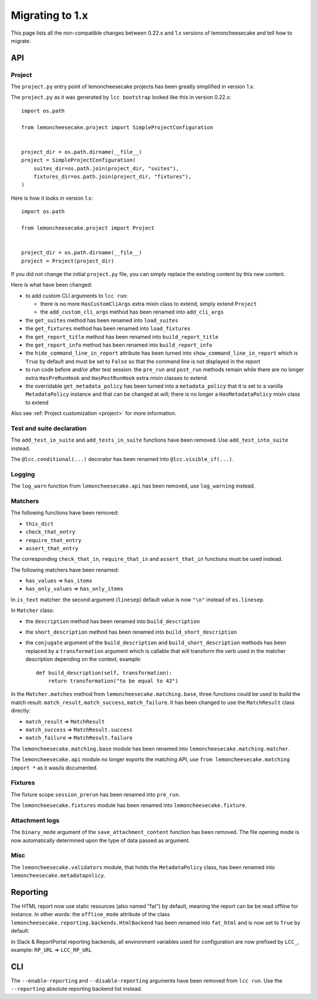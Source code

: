 .. _`migrating to 1.x`:

Migrating to 1.x
=================

This page lists all the non-compatible changes between 0.22.x and 1.x versions of lemoncheesecake and tell how
to migrate.

API
---

Project
^^^^^^^

The ``project.py`` entry point of lemoncheesecake projects has been greatly simplified in version 1.x.

The ``project.py`` as it was generated by ``lcc bootstrap`` looked like this in version 0.22.x::

    import os.path

    from lemoncheesecake.project import SimpleProjectConfiguration


    project_dir = os.path.dirname(__file__)
    project = SimpleProjectConfiguration(
        suites_dir=os.path.join(project_dir, "suites"),
        fixtures_dir=os.path.join(project_dir, "fixtures"),
    )

Here is how it looks in version 1.x::

    import os.path

    from lemoncheesecake.project import Project


    project_dir = os.path.dirname(__file__)
    project = Project(project_dir)

If you did not change the initial ``project.py`` file, you can simply replace the existing content by this new content.

Here is what have been changed:

- to add custom CLI arguments to ``lcc run``:

  - there is no more ``HasCustomCliArgs`` extra mixin class to extend, simply extend ``Project``

  - the ``add_custom_cli_args`` method has been renamed into ``add_cli_args``

- the ``get_suites`` method has been renamed into ``load_suites``

- the ``get_fixtures`` method has been renamed into ``load_fixtures``

- the ``get_report_title`` method has been renamed into ``build_report_title``

- the ``get_report_info`` method has been renamed into ``build_report_info``

- the ``hide_command_line_in_report`` attribute has been turned into ``show_command_line_in_report`` which is ``True``
  by default and must be set to ``False`` so that the command line is not displayed in the report

- to run code before and/or after test session: the ``pre_run`` and ``post_run`` methods remain while
  there are no longer extra ``HasPreRunHook`` and ``HasPostRunHook`` extra mixin classes to extend

- the overridable ``get_metadata_policy`` has been turned into a ``metadata_policy`` that it is set to a
  vanilla ``MetadataPolicy`` instance and that can be changed at will; there is no longer a ``HasMetadataPolicy``
  mixin class to extend

Also see :ref:`Project customization <project>` for more information.


Test and suite declaration
^^^^^^^^^^^^^^^^^^^^^^^^^^

The ``add_test_in_suite`` and ``add_tests_in_suite`` functions have been removed.
Use ``add_test_into_suite`` instead.

The ``@lcc.conditional(...)`` decorator has been renamed into ``@lcc.visible_if(...)``.


Logging
^^^^^^^

The ``log_warn`` function from ``lemoncheesecake.api`` has been removed, use ``log_warning`` instead.


Matchers
^^^^^^^^

The following functions have been removed:

- ``this_dict``

- ``check_that_entry``

- ``require_that_entry``

- ``assert_that_entry``

The corresponding ``check_that_in``, ``require_that_in`` and ``assert_that_in`` functions must be used instead.

The following matchers have been renamed:

- ``has_values`` => ``has_items``

- ``has_only_values`` => ``has_only_items``

In ``is_text`` matcher: the second argument (``linesep``) default value is now ``"\n"`` instead of ``os.linesep``.

In ``Matcher`` class:

- the ``description`` method has been renamed into ``build_description``

- the ``short_description`` method has been renamed into ``build_short_description``

- the ``conjugate`` argument of the ``build_description`` and ``build_short_description`` methods has been replaced by
  a ``transformation`` argument which is callable that will transform the verb used in the matcher description depending
  on the context, example::

    def build_description(self, transformation):
        return transformation("to be equal to 42")

In the ``Matcher.matches`` method from ``lemoncheesecake.matching.base``, three functions could be used to build
the match result: ``match_result``, ``match_success``, ``match_failure``.
It has been changed to use the ``MatchResult`` class directly:

- ``match_result`` => ``MatchResult``

- ``match_success`` => ``MatchResult.success``

- ``match_failure`` => ``MatchResult.failure``

The ``lemoncheesecake.matching.base`` module has been renamed into ``lemoncheesecake.matching.matcher``.

The ``lemoncheesecake.api`` module no longer exports the matching API, use ``from lemoncheesecake.matching import *`` as
it was/is documented.


Fixtures
^^^^^^^^

The fixture scope ``session_prerun`` has been renamed into ``pre_run``.

The ``lemoncheesecake.fixtures`` module has been renamed into ``lemoncheesecake.fixture``.


Attachment logs
^^^^^^^^^^^^^^^

The ``binary_mode`` argument of the ``save_attachment_content`` function has been removed. The file opening mode
is now automatically determined upon the type of data passed as argument.


Misc
^^^^

The ``lemoncheesecake.validators`` module, that holds the ``MetadataPolicy`` class, has been renamed into
``lemoncheesecake.metadatapolicy``.

Reporting
---------

The HTML report now use static resources (also named "fat") by default, meaning the report can be be read offline
for instance. In other words: the ``offline_mode`` attribute of the class ``lemoncheesecake.reporting.backends.HtmlBackend``
has been renamed into ``fat_html`` and is now set to ``True`` by default.

In Slack & ReportPortal reporting backends, all environment variables used for configuration are now prefixed by
``LCC_``, example: ``RP_URL`` => ``LCC_RP_URL``

CLI
---

The ``--enable-reporting`` and ``--disable-reporting`` arguments have been removed from ``lcc run``.
Use the ``--reporting`` absolute reporting backend list instead.
